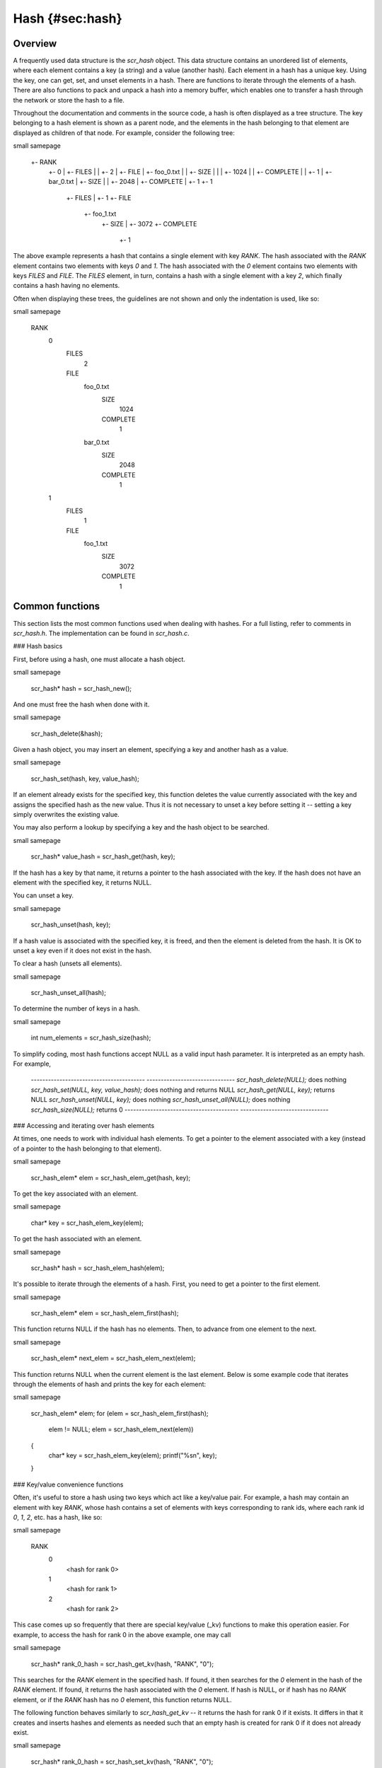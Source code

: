 Hash {#sec:hash}
====

Overview
--------

A frequently used data structure is the `scr_hash` object. This data
structure contains an unordered list of elements, where each element
contains a key (a string) and a value (another hash). Each element in a
hash has a unique key. Using the key, one can get, set, and unset
elements in a hash. There are functions to iterate through the elements
of a hash. There are also functions to pack and unpack a hash into a
memory buffer, which enables one to transfer a hash through the network
or store the hash to a file.

Throughout the documentation and comments in the source code, a hash is
often displayed as a tree structure. The key belonging to a hash element
is shown as a parent node, and the elements in the hash belonging to
that element are displayed as children of that node. For example,
consider the following tree:

\small 
\samepage
    +- RANK
       +- 0
       |  +- FILES
       |  |  +- 2
       |  +- FILE
       |     +- foo_0.txt
       |     |  +- SIZE
       |     |  |  +- 1024
       |     |  +- COMPLETE
       |     |     +- 1
       |     +- bar_0.txt
       |        +- SIZE
       |        |  +- 2048
       |        +- COMPLETE
       |           +- 1
       +- 1
          +- FILES
          |  +- 1
          +- FILE
             +- foo_1.txt
                +- SIZE
                |  +- 3072
                +- COMPLETE
                   +- 1

The above example represents a hash that contains a single element with
key `RANK`. The hash associated with the `RANK` element contains two
elements with keys `0` and `1`. The hash associated with the `0` element
contains two elements with keys `FILES` and `FILE`. The `FILES` element,
in turn, contains a hash with a single element with a key `2`, which
finally contains a hash having no elements.

Often when displaying these trees, the guidelines are not shown and only
the indentation is used, like so:

\small 
\samepage
     RANK
       0
         FILES
           2
         FILE
           foo_0.txt
             SIZE
               1024
             COMPLETE
               1
           bar_0.txt
               SIZE
                 2048
               COMPLETE
                 1
       1
         FILES
           1
         FILE
           foo_1.txt
             SIZE
               3072
             COMPLETE
               1

Common functions
----------------

This section lists the most common functions used when dealing with
hashes. For a full listing, refer to comments in `scr_hash.h`. The
implementation can be found in `scr_hash.c`.

### Hash basics

First, before using a hash, one must allocate a hash object.

\small 
\samepage
      scr_hash* hash = scr_hash_new();

And one must free the hash when done with it.

\small 
\samepage
      scr_hash_delete(&hash);

Given a hash object, you may insert an element, specifying a key and
another hash as a value.

\small 
\samepage
      scr_hash_set(hash, key, value_hash);

If an element already exists for the specified key, this function
deletes the value currently associated with the key and assigns the
specified hash as the new value. Thus it is not necessary to unset a key
before setting it -- setting a key simply overwrites the existing value.

You may also perform a lookup by specifying a key and the hash object to
be searched.

\small 
\samepage
      scr_hash* value_hash = scr_hash_get(hash, key);

If the hash has a key by that name, it returns a pointer to the hash
associated with the key. If the hash does not have an element with the
specified key, it returns NULL.

You can unset a key.

\small 
\samepage
      scr_hash_unset(hash, key);

If a hash value is associated with the specified key, it is freed, and
then the element is deleted from the hash. It is OK to unset a key even
if it does not exist in the hash.

To clear a hash (unsets all elements).

\small 
\samepage
      scr_hash_unset_all(hash);

To determine the number of keys in a hash.

\small 
\samepage
      int num_elements = scr_hash_size(hash);

To simplify coding, most hash functions accept NULL as a valid input
hash parameter. It is interpreted as an empty hash. For example,

  ---------------------------------------- -------------------------------
  `scr_hash_delete(NULL);`                 does nothing
  `scr_hash_set(NULL, key, value_hash);`   does nothing and returns NULL
  `scr_hash_get(NULL, key);`               returns NULL
  `scr_hash_unset(NULL, key);`             does nothing
  `scr_hash_unset_all(NULL);`              does nothing
  `scr_hash_size(NULL);`                   returns 0
  ---------------------------------------- -------------------------------

### Accessing and iterating over hash elements

At times, one needs to work with individual hash elements. To get a
pointer to the element associated with a key (instead of a pointer to
the hash belonging to that element).

\small 
\samepage
      scr_hash_elem* elem = scr_hash_elem_get(hash, key);

To get the key associated with an element.

\small 
\samepage
      char* key = scr_hash_elem_key(elem);

To get the hash associated with an element.

\small 
\samepage
      scr_hash* hash = scr_hash_elem_hash(elem);

It's possible to iterate through the elements of a hash. First, you need
to get a pointer to the first element.

\small 
\samepage
      scr_hash_elem* elem = scr_hash_elem_first(hash);

This function returns NULL if the hash has no elements. Then, to advance
from one element to the next.

\small 
\samepage
      scr_hash_elem* next_elem = scr_hash_elem_next(elem);

This function returns NULL when the current element is the last element.
Below is some example code that iterates through the elements of hash
and prints the key for each element:

\small 
\samepage
      scr_hash_elem* elem;
      for (elem = scr_hash_elem_first(hash);
           elem != NULL;
           elem = scr_hash_elem_next(elem))
      {
        char* key = scr_hash_elem_key(elem);
        printf("%s\n", key);
      }

### Key/value convenience functions

Often, it's useful to store a hash using two keys which act like a
key/value pair. For example, a hash may contain an element with key
`RANK`, whose hash contains a set of elements with keys corresponding to
rank ids, where each rank id `0`, `1`, `2`, etc. has a hash, like so:

\small 
\samepage
      RANK
        0
          <hash for rank 0>
        1
          <hash for rank 1>
        2
          <hash for rank 2>

This case comes up so frequently that there are special key/value (\_kv)
functions to make this operation easier. For example, to access the hash
for rank 0 in the above example, one may call

\small 
\samepage
      scr_hash* rank_0_hash = scr_hash_get_kv(hash, "RANK", "0");

This searches for the `RANK` element in the specified hash. If found, it
then searches for the `0` element in the hash of the `RANK` element. If
found, it returns the hash associated with the `0` element. If hash is
NULL, or if hash has no `RANK` element, or if the `RANK` hash has no `0`
element, this function returns NULL.

The following function behaves similarly to `scr_hash_get_kv` -- it
returns the hash for rank 0 if it exists. It differs in that it creates
and inserts hashes and elements as needed such that an empty hash is
created for rank 0 if it does not already exist.

\small 
\samepage
      scr_hash* rank_0_hash = scr_hash_set_kv(hash, "RANK", "0");

This function creates a `RANK` element if it does not exist in the
specified hash, and it creates a `0` element in the `RANK` hash if it
does not exist. It returns the hash associated with the `0` element,
which will be an empty hash if the `0` element was created by the call.
This feature lets one string together multiple calls without requiring
lots of conditional code to check whether certain elements already
exist. For example, the following code is valid whether or not `hash`
has a `RANK` element.

\small 
\samepage
      scr_hash* rank_hash = scr_hash_set_kv(hash,      "RANK", "0");
      scr_hash* ckpt_hash = scr_hash_set_kv(rank_hash, "CKPT", "10");
      scr_hash* file_hash = scr_hash_set_kv(ckpt_hash, "FILE", "3");

Often, as in the case above, the *value* key is an integer. In order to
avoid requiring the caller to convert integers to strings, there are
functions to handle the value argument as an `int` type, e.g, the above
segment could be written as

\small 
\samepage
      scr_hash* rank_hash = scr_hash_set_kv_int(hash,      "RANK",  0);
      scr_hash* ckpt_hash = scr_hash_set_kv_int(rank_hash, "CKPT", 10);
      scr_hash* file_hash = scr_hash_set_kv_int(ckpt_hash, "FILE",  3);

It's also possible to unset key/value pairs.

\small 
\samepage
      scr_hash_unset_kv(hash, "RANK", "0");

This call removes the `0` element from the `RANK` hash if one exists. If
this action causes the `RANK` hash to be empty, it also removes the
`RANK` element from the specified input hash.

In some cases, one wants to associate a single value with a given key.
When attempting to change the value in such cases, it is necessary to
first unset a key before setting the new value. Simply setting a new
value will insert another element under the key. For instance, consider
that one starts with the following hash

\small 
\samepage
      TIMESTEP
        20

If the goal is to modify this hash such that it changes to

\small 
\samepage
      TIMESTEP
        21

then one should do the following

\small 
\samepage
      scr_hash_unset(hash, "TIMESTEP");
      scr_hash_set_kv_int(hash, "TIMESTEP", 21);

Simply executing the set operation without first executing the unset
operation results in the following

\small 
\samepage
      TIMESTEP
        20
        21

Because it is common to have fields in a hash that should only hold one
value, there are several utility functions to set and get such fields
defined in `scr_hash_util.h` and implemented in `scr_hash_util.c`. For
instance, here are a few functions to set single-value fields:

\small 
\samepage
      int scr_hash_util_set_bytecount(scr_hash* hash, const char* key, unsigned long count);
      int scr_hash_util_set_crc32(scr_hash* hash, const char* key, uLong crc);
      int scr_hash_util_set_int64(scr_hash* hash, const char* key, int64_t value);

These utility routines unset any existing value before setting the new
value. They also convert the input value into an appropriate string
representation. Similarly, there are corresponding get routines, such
as:

\small 
\samepage
      int scr_hash_util_get_bytecount(const scr_hash* hash, const char* key, unsigned long* count);
      int scr_hash_util_get_crc32(const scr_hash* hash, const char* key, uLong* crc);
      int scr_hash_util_get_int64(const scr_hash* hash, const char* key, int64_T* value);

If a value is set for the specified key, and if the value can be
interpreted as the appropriate type for the output parameter, the get
routine returns `SCR_SUCCESS` and copies the value to the output
parameter. Otherwise, the routine does not return `SCR_SUCCESS` and does
not modify the output parameter.

For example, to set and get the timestep value from the example above,
one could do the following:

\small 
\samepage
      scr_hash_util_set_int64(hash, "TIMESTEP", 21);

      int64_t current_timestep = -1;
      if (scr_hash_util_get_int64(hash, "TIMESTEP", &current_timestep) == SCR_SUCCESS) {
        /* TIMESTEP was set, and it's value is now in current_timestep */
      } else {
        /* TIMESTEP was not set, and current_timestep is still -1 */
      }

The difference between these utility functions and the key/value (`_kv`)
functions is that the key/value functions are used to set and get a hash
that is referenced by a key/value pair whereas the utility functions set
and get a scalar value that has no associated hash.

### Specifying multiple keys with format functions

One can set many keys in a single call using a printf-like statement.
This call converts variables like floats, doubles, and longs into
strings. It enables one to set multiple levels of keys in a single call,
and it enables one to specify the hash value to associate with the last
element.

\small 
\samepage
      scr_hash_setf(hash, value_hash, "format", variables ...);

For example, if one had a hash like the following

\small 
\samepage
      RANK
        0
          CKPT
            10
              <current_hash>

One could overwrite the hash associated with the `10` element in a
single call like so.

\small 
\samepage
      scr_hash_setf(hash, new_hash, "%s %d %s %d", "RANK", 0, "CKPT", 10);

Different keys are separated by single spaces in the format string. Only
a subset of the printf format strings are supported.

There is also a corresponding getf version.

\small 
\samepage
      scr_hash* hash = scr_hash_getf(hash, "%s %d %s %d", "RANK", 0, "CKPT", 10);

### Sorting hash keys

Generally, the keys in a hash are not ordered. However, one may order
the keys with the following sort routines.

\small 
\samepage
      scr_hash_sort(hash, direction);
      scr_hash_sort_int(hash, direction);

The first routine sorts keys by string, and the second sorts keys as
integer values. The direction variable may be either
`SCR_HASH_SORT_ASCENDING` or `SCR_HASH_SORT_DESCENDING`. The keys remain
in sorted order until new keys are added. The order is not kept between
packing and unpacking hashes.

### Listing hash keys

One may get a sorted list of all keys in a hash.

\small 
\samepage
      int num_keys;
      int* keys;
      scr_hash_list_int(hash, &num_keys, &keys);
      ...
      if (keys != NULL)
        free(keys);

This routine returns the number of keys in the hash, and if there is one
or more keys, it allocates memory and returns the sorted list of keys.
The caller is responsible for freeing this memory. Currently, one may
only get a list of keys that can be represented as integers. There is no
such list routine for arbitrary key strings.

### Packing and unpacking hashes

A hash can be serialized into a memory buffer for network transfer or
storage in a file. To determine the size of a buffer needed to pack a
hash.

\small 
\samepage
      int num_bytes = scr_hash_pack_size(hash);

To pack a hash into a buffer.

\small 
\samepage
      scr_hash_pack(buf, hash);

To unpack a hash from a buffer into a given hash object.

\small 
\samepage
      scr_hash* hash = scr_hash_new();
      scr_hash_unpack(buf, hash);

One must pass an empty hash to the unpack function.

### Hash files

Hashes may be serialized to a file and restored from a file. To write a
hash to a file.

\small 
\samepage
      scr_hash_file_write(filename, hash);

This call creates the file if it does not exist, and it overwrites any
existing file.

To read a hash from a file (merges hash from file into given hash
object).

\small 
\samepage
      scr_hash_file_read(filename, hash);

Many hash files are written and read by more than one process. In this
case, locks can be used to ensure that only one process has access to
the file at a time. A process blocks while waiting on the lock. The
following call blocks the calling process until it obtains a lock on the
file. Then it opens, reads, closes, and unlocks the file. This results
in an atomic read among processes using the file lock.

\small 
\samepage
      scr_hash_read_with_lock(filename, hash)

To update a locked file, it is often necessary to execute a
read-modify-write operation. For this there are two functions. One
function locks, opens, and reads a file.

\small 
\samepage
      scr_hash_lock_open_read(filename, &fd, hash)

The opened file descriptor is returned, and the contents of the file are
read (merged) in to the specified hash object. The second function
writes, closes, and unlocks the file.

\small 
\samepage
      scr_hash_write_close_unlock(filename, &fd, hash)

One must pass the filename, the opened file descriptor, and the hash to
be written to the file.

### Sending and receiving hashes

There are several functions to exchange hashes between MPI processes.
While most hash functions are implemented in `scr_hash.c`, the functions
dependent on MPI are implemented in `scr_hash_mpi.c`. This is done so
that serial programs can use hashes without having to link to MPI.

To send a hash to another MPI process.

\small 
\samepage
      scr_hash_send(hash, rank, comm)

This call executes a blocking send to transfer a copy of the specified
hash to the specified destination rank in the given MPI communicator.
Similarly, to receive a copy of a hash.

\small 
\samepage
      scr_hash_recv(hash, rank, comm)

This call blocks until it receives a hash from the specified rank, and
then it unpacks the received hash into `hash` and returns.

There is also a function to simultaneously send and receive hashes,
which is useful to avoid worrying about ordering issues in cases where a
process must both send and receive a hash.

\small 
\samepage
      scr_hash_sendrecv(hash_send, rank_send, hash_recv, rank_recv, comm)

The caller provides the hash to be sent and the rank it should be sent
to, along with a hash to unpack the received into and the rank it should
receive from, as well as, the communicator to be used.

A process may broadcast a hash to all ranks in a communicator.

\small 
\samepage
      scr_hash_bcast(hash, root, comm)

As with MPI, all processes must specify the same root and communicator.
The root process specifies the hash to be broadcast, and each non-root
process provides a hash into which the broadcasted hash is unpacked.

Finally, there is a call used to issue a (sparse) global exchange of
hashes, which is similar to an `MPI_Alltoallv` call.

\small 
\samepage
      scr_hash_exchange(hash_send, hash_recv, comm)

This is a collective call which enables any process in `comm` to send a
hash to any other process in `comm` (including itself). Furthermore, the
destination processes do not need to know from which processes they will
receive data in advance. As input, a process should provide an empty
hash for `hash_recv`, and it must structure `hash_send` in the following
manner.

\small 
\samepage
      <rank_X>
        <hash_to_send_to_rank_X>
     <rank_Y>
       <hash_to_send_to_rank_Y>

Upon return from the function, `hash_recv` will be filled in according
to the following format.

\small 
\samepage
     <rank_A>
       <hash_received_from_rank_A>
     <rank_B>
       <hash_received_from_rank_B>

For example, if `hash_send` was the following on rank 0 before the call:

\small 
\samepage
      hash_send on rank 0:
      1
        FILES
          1
        FILE
          foo.txt
      2
        FILES
          1
        FILE
          bar.txt

Then after returning from the call, `hash_recv` would contain the
following on ranks 1 and 2:

\small 
\samepage
      hash_recv on rank 1:
      0
        FILES
          1
        FILE
          foo.txt
      <... data from other ranks ...>

      hash_recv on rank 2:
      0
        FILES
          1
        FILE
          bar.txt
      <... data from other ranks ...>

The algorithm used to implement this function assumes the communication
is sparse, meaning that each process only sends to or receives from a
small number of other processes. It may also be used for gather or
scatter operations.

Debugging
---------

Newer versions of TotalView enable one to dive on hash variables and
inspect them in a variable window using a tree view. For example, when
diving on a hash object corresponding to the example hash in the
overview section, one would see an expanded tree in the variable view
window like so:

\small 
\samepage
      +- RANK
         +- 0
         |  +- FILES = 2
         |  +- FILE
         |     +- foo_0.txt
         |     |  +- SIZE = 1024
         |     |  +- COMPLETE = 1
         |     +- bar_0.txt
         |        +- SIZE = 2048
         |        +- COMPLETE = 1
         +- 1
            +- FILES = 1
            +- FILE
               +- foo_1.txt
                  +- SIZE = 3072
                  +- COMPLETE = 1

When a hash of an element contains a single element whose own hash is
empty, this display condenses the line to display that entry as a key =
value pair.

If TotalView is not available, one may resort to printing a hash to
`stdout` using the following function. The number of spaces to indent
each level is specified in the second parameter.

\small 
\samepage
      scr_hash_print(hash, indent);

To view the contents of a hash file, there is a utility called
`scr_print_hash_file` which reads a file and prints the contents to the
screen.

\small 
\samepage
      scr_print_hash_file  myhashfile.scr

Binary format
-------------

This section documents the binary format used when serializing a hash.

### Packed hash {#sec:hash_packed}

A hash can be serialized into a memory buffer for network transfer or
storage in a file. When serialized, all integers are stored in network
byte order (big-endian format). Such a "packed" hash consists of the
following format:

Format of a PACKED HASH:\

  Field Name   Datatype     Description
  ------------ ------------ ----------------------------------------------
  Count        `uint32_t`   Number of elements in hash
                            A count of 0 means the hash is empty.
  Elements     PACKED       Sequence of packed elements of length Count.
               ELEMENT      

Format of a PACKED ELEMENT:\

  Field Name   Datatype                       Description
  ------------ ------------------------------ ------------------------------
  Key          NULL-terminated ASCII string   Key associated with element
  Hash         PACKED                         Hash associated with element
               HASH                           

### File format

A hash can be serialized and stored as a binary file. This section
documents the file format for an `scr_hash` object. All integers are
stored in network byte order (big-endian format). A hash file consists
of the following sequence of bytes:

  Field Name     Datatype     Description
  -------------- ------------ -------------------------------------------------------------------------------------------------------------
  Magic Number   `uint32_t`   Unique integer to help distinguish an SCR file from other types of files
                              0x951fc3f5 (host byte order)
  File Type      `uint16_t`   Integer field describing what type of SCR file this file is
                              1 $\rightarrow$ file is an `scr_hash` file
  File Version   `uint16_t`   Integer field that together with File Type defines the file format
                              1 $\rightarrow$ `scr_hash` file is stored in version 1 format
  File Size      `uint64_t`   Size of this file in bytes, from first byte of the header to the last byte in the file.
  Flags          `uint32_t`   Bit flags for file.
  Data           PACKED       Packed hash data (see Section [1.4.1](#sec:hash_packed){reference-type="ref" reference="sec:hash_packed"}).
                 HASH         
  CRC32\*        `uint32_t`   CRC32 of file, accounts for first byte of header to last byte of Data.
                              \*Only exists if `SCR_FILE_FLAGS_CRC32` bit is set in Flags.
